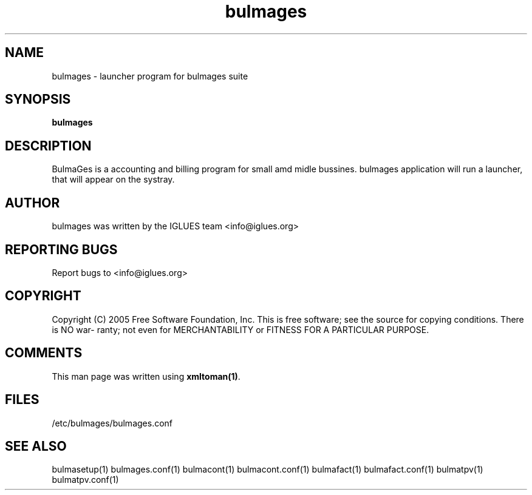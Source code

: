 .TH bulmages 1 User Manuals
.SH NAME
bulmages \- launcher program for bulmages suite
.SH SYNOPSIS
\fBbulmages
\f1
.SH DESCRIPTION
BulmaGes is a accounting and billing program for small amd midle bussines.
bulmages application will run a launcher, that will appear on the systray.
.SH AUTHOR
bulmages was written by the IGLUES team <info\@iglues.org>
.SH REPORTING BUGS
Report bugs to <info\@iglues.org>
.SH COPYRIGHT
Copyright (C) 2005 Free Software Foundation, Inc. This is free software; see the source for copying conditions. There is NO war- ranty; not even for MERCHANTABILITY or FITNESS FOR A PARTICULAR PURPOSE.
.SH COMMENTS
This man page was written using \fBxmltoman(1)\f1.
.SH FILES
/etc/bulmages/bulmages.conf
.SH SEE ALSO
bulmasetup(1) bulmages.conf(1) bulmacont(1) bulmacont.conf(1) bulmafact(1) bulmafact.conf(1) bulmatpv(1) bulmatpv.conf(1)
